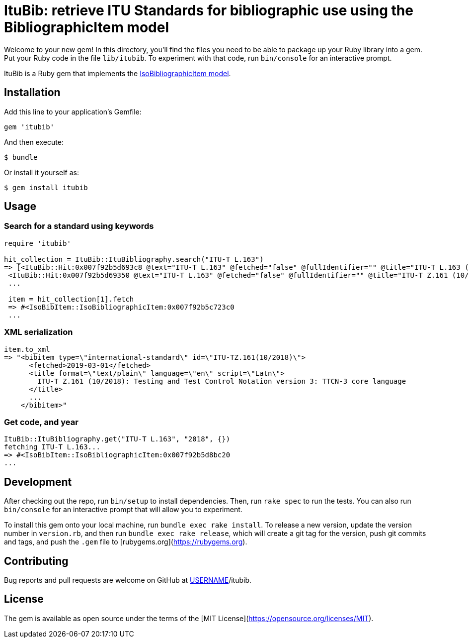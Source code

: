 = ItuBib: retrieve ITU Standards for bibliographic use using the BibliographicItem model

Welcome to your new gem! In this directory, you'll find the files you need to be able to package up your Ruby library into a gem. Put your Ruby code in the file `lib/itubib`. To experiment with that code, run `bin/console` for an interactive prompt.

ItuBib is a Ruby gem that implements the https://github.com/riboseinc/isodoc-models#iso-bibliographic-item[IsoBibliographicItem model].

== Installation

Add this line to your application's Gemfile:

[source,ruby]
----
gem 'itubib'
----

And then execute:

    $ bundle

Or install it yourself as:

    $ gem install itubib

== Usage

=== Search for a standard using keywords

[source,ruby]
----
require 'itubib'

hit_collection = ItuBib::ItuBibliography.search("ITU-T L.163")
=> [<ItuBib::Hit:0x007f92b5d693c8 @text="ITU-T L.163" @fetched="false" @fullIdentifier="" @title="ITU-T L.163 (11/2018)">,
 <ItuBib::Hit:0x007f92b5d69350 @text="ITU-T L.163" @fetched="false" @fullIdentifier="" @title="ITU-T Z.161 (10/2018)">]
 ...

 item = hit_collection[1].fetch
 => #<IsoBibItem::IsoBibliographicItem:0x007f92b5c723c0
 ...
----

=== XML serialization
[source,ruby]
----
item.to_xml
=> "<bibitem type=\"international-standard\" id=\"ITU-TZ.161(10/2018)\">
      <fetched>2019-03-01</fetched>
      <title format=\"text/plain\" language=\"en\" script=\"Latn\">
        ITU-T Z.161 (10/2018): Testing and Test Control Notation version 3: TTCN-3 core language
      </title>
      ...
    </bibitem>"
----

=== Get code, and year
[source,ruby]
----
ItuBib::ItuBibliography.get("ITU-T L.163", "2018", {})
fetching ITU-T L.163...
=> #<IsoBibItem::IsoBibliographicItem:0x007f92b5d8bc20
...
----

== Development

After checking out the repo, run `bin/setup` to install dependencies. Then, run `rake spec` to run the tests. You can also run `bin/console` for an interactive prompt that will allow you to experiment.

To install this gem onto your local machine, run `bundle exec rake install`. To release a new version, update the version number in `version.rb`, and then run `bundle exec rake release`, which will create a git tag for the version, push git commits and tags, and push the `.gem` file to [rubygems.org](https://rubygems.org).

== Contributing

Bug reports and pull requests are welcome on GitHub at https://github.com/[USERNAME]/itubib.

== License

The gem is available as open source under the terms of the [MIT License](https://opensource.org/licenses/MIT).
